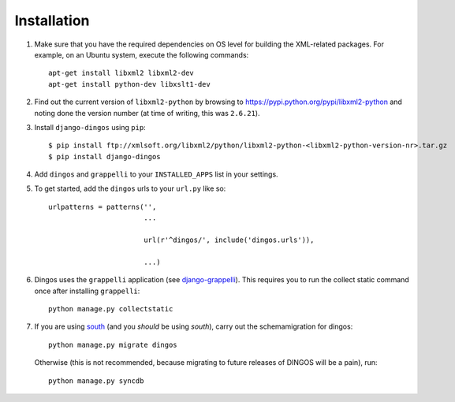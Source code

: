 ============
Installation
============

#. Make sure that you have the required
   dependencies on OS level for building the XML-related packages. For
   example, on an Ubuntu system, execute the following commands::

     apt-get install libxml2 libxml2-dev
     apt-get install python-dev libxslt1-dev


#. Find out the current version of ``libxml2-python`` by browsing to
   https://pypi.python.org/pypi/libxml2-python and noting done the
   version number (at time of writing, this was ``2.6.21``).

#. Install ``django-dingos`` using ``pip``::

      $ pip install ftp://xmlsoft.org/libxml2/python/libxml2-python-<libxml2-python-version-nr>.tar.gz 
      $ pip install django-dingos

#. Add ``dingos`` and ``grappelli`` to your ``INSTALLED_APPS`` list in your settings.

#. To get started, add the ``dingos`` urls to your ``url.py`` like so::

          urlpatterns = patterns('',
                                 ...

                                 url(r'^dingos/', include('dingos.urls')),

				 ...)

#. Dingos uses the ``grappelli`` application (see `django-grappelli`_). This requires you to
   run the collect static command once after installing ``grappelli``::

     python manage.py collectstatic 



#. If you are using `south`_ (and you *should* be using *south*), carry out the schemamigration
   for dingos::

     python manage.py migrate dingos

   Otherwise (this is not recommended, because migrating to future releases of DINGOS will be a pain),
   run::

    python manage.py syncdb

.. _south: http://south.readthedocs.org/en/latest/

.. _django-grappelli: https://github.com/sehmaschine/django-grappelli
